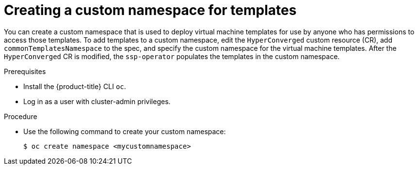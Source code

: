 // Module included in the following assemblies:
//
// * virt/vm_templates/virt-deploying-vm-template-to-custom-namespace.adoc

[id="virt-creating-custom-namespace-for-templates_{context}"]
= Creating a custom namespace for templates

You can create a custom namespace that is used to deploy virtual machine templates for use by anyone who has permissions to access those templates. To add templates to a custom namespace, edit the `HyperConverged` custom resource (CR), add  `commonTemplatesNamespace` to the spec, and specify the custom namespace for the virtual machine templates. After the `HyperConverged` CR is modified, the `ssp-operator` populates the templates in the custom namespace.

.Prerequisites

* Install the {product-title} CLI `oc`.
* Log in as a user with cluster-admin privileges.

.Procedure

* Use the following command to create your custom namespace:
+
----
$ oc create namespace <mycustomnamespace>
----
+
